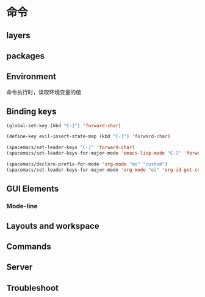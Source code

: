 * 命令
** layers  
** packages
** Environment
   命令执行时，读取环境变量的值
** Binding keys
   #+BEGIN_SRC emacs-lisp
     (global-set-key (kbd "C-]") 'forward-char)
     #+END_SRC

#+BEGIN_SRC emacs-lisp
  (define-key evil-insert-state-map (kbd "C-]") 'forward-char)
#+END_SRC

#+BEGIN_SRC emacs-lisp
  (spacemacs/set-leader-keys "C-]" 'forward-char)
  (spacemacs/set-leader-keys-for-major-mode 'emacs-lisp-mode "C-]" 'forward-char)
#+END_SRC

#+BEGIN_SRC emacs-lisp
  (spacemacs/declare-prefix-for-mode 'org-mode "mo" "custom")
  (spacemacs/set-leader-keys-for-major-mode 'org-mode "oi" 'org-id-get-create)
#+END_SRC


** GUI Elements
*** Mode-line 
** Layouts and workspace
** Commands
** Server
** Troubleshoot

